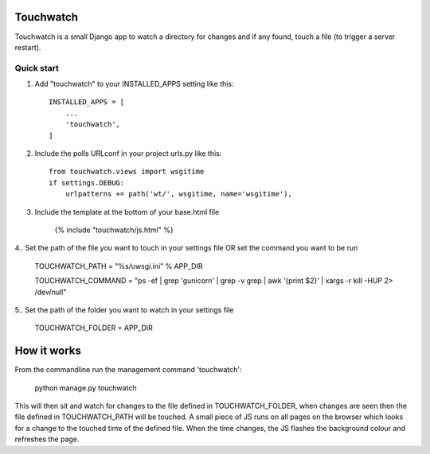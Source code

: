 ==========
Touchwatch
==========

Touchwatch is a small Django app to watch a directory for changes
and if any found, touch a file (to trigger a server restart).

Quick start
-----------

1. Add "touchwatch" to your INSTALLED_APPS setting like this::

    INSTALLED_APPS = [
        ...
        'touchwatch',
    ]

2. Include the polls URLconf in your project urls.py like this::

    from touchwatch.views import wsgitime
    if settings.DEBUG:
        urlpatterns += path('wt/', wsgitime, name='wsgitime'),

3. Include the template at the bottom of your base.html file

    {% include "touchwatch/js.html" %}

4.. Set the path of the file you want to touch in your settings file OR set the command you want to be run

    TOUCHWATCH_PATH = "%s/uwsgi.ini" % APP_DIR

    TOUCHWATCH_COMMAND = "ps -ef | grep 'gunicorn' | grep -v grep | awk '{print $2}' | xargs -r kill -HUP 2> /dev/null"

5.. Set the path of the folder you want to watch in your settings file

    TOUCHWATCH_FOLDER = APP_DIR

============
How it works
============

From the commandline run the management command 'touchwatch':

    python manage.py touchwatch

This will then sit and watch for changes to the file defined in TOUCHWATCH_FOLDER, when changes are seen
then the file defined in TOUCHWATCH_PATH will be touched.  A small piece of JS runs on all pages on the
browser which looks for a change to the touched time of the defined file.  When the time changes,
the JS flashes the background colour and refreshes the page.